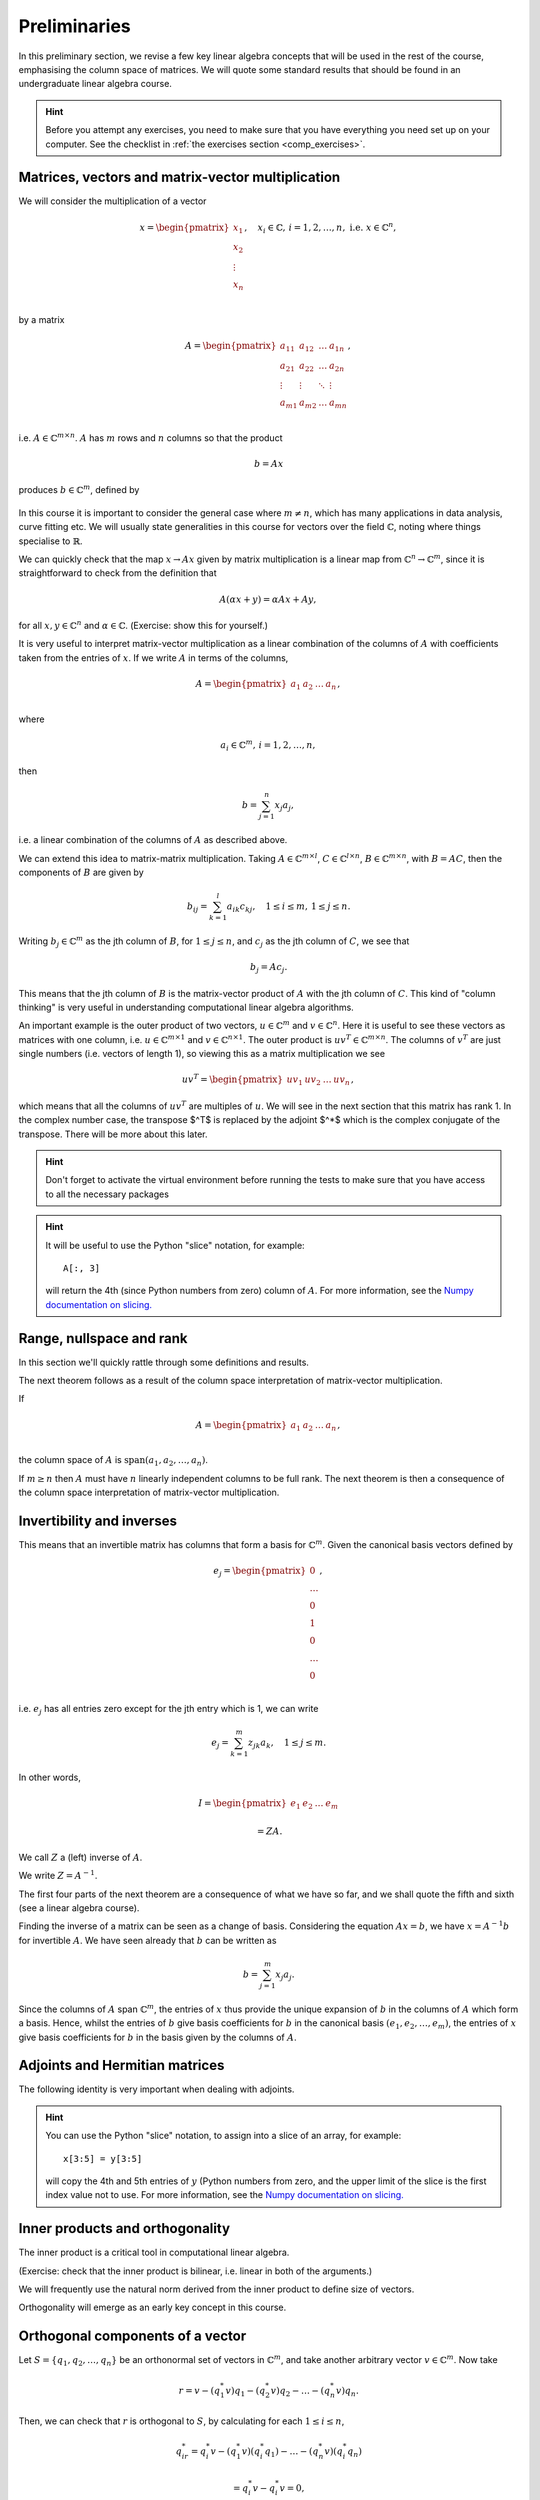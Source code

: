 .. default-role:: math

===============
 Preliminaries
===============

In this preliminary section, we revise a few key linear algebra
concepts that will be used in the rest of the course, emphasising
the column space of matrices. We will quote some standard results
that should be found in an undergraduate linear algebra course.

.. hint::

   Before you attempt any exercises, you need to make sure that you
   have everything you need set up on your computer. See the checklist
   in :ref:`the exercises section <comp_exercises>`.

Matrices, vectors and matrix-vector multiplication
==================================================

.. details:: Supplementary video

   .. vimeo:: 450145459

We will consider the multiplication of a vector

   .. math::

      x = \begin{pmatrix} x_1 \\
      x_2 \\
      \vdots \\
      x_n \\
      \end{pmatrix}, \quad x_i \in \mathbb{C}, \, i=1,2,\ldots,n,
      \mbox{ i.e. } x \in \mathbb{C}^n,

by a matrix

   .. math::

      A = \begin{pmatrix}
      a_{11} & a_{12} & \ldots & a_{1n} \\
      a_{21} & a_{22} & \ldots & a_{2n} \\
      \vdots & \vdots & \ddots & \vdots \\
      a_{m1} & a_{m2} & \ldots & a_{mn} \\
      \end{pmatrix},

i.e. `A\in \mathbb{C}^{m\times n}`. `A` has `m` rows and `n` columns
so that the product

   .. math::

      b = Ax

produces `b \in \mathbb{C}^m`, defined by

   .. math::
      :label: matvec

      b_i = \sum_{j=1}^n a_{ij}x_j, \, i=1,2,\ldots,m.

In this course it is important to
consider the general case where `m \neq n`, which has many applications
in data analysis, curve fitting etc. We will usually state generalities
in this course for vectors over the field `\mathbb{C}`, noting where things
specialise to `\mathbb{R}`.

.. details:: Supplementary video

   .. vimeo:: 450156255

We can quickly check that the map `x \to Ax` given by matrix
multiplication is a linear map from `\mathbb{C}^n \to \mathbb{C}^m`, since
it is straightforward to check from the definition that

   .. math::

      A(\alpha x + y) = \alpha Ax + Ay,

for all `x,y \in \mathbb{C}^n` and `\alpha\in \mathbb{C}`. (Exercise:
show this for yourself.)

.. details:: Supplementary video

   .. vimeo:: 450157385

It is very useful to interpret matrix-vector multiplication as a linear
combination of the columns of `A` with coefficients taken from the entries
of `x`. If we write `A` in terms of the columns,

   .. math::

      A = \begin{pmatrix}
      a_1 & a_2 & \ldots & a_n \\
      \end{pmatrix},

where

   .. math::

      a_i \in \mathbb{C}^m, \, i=1,2,\ldots,n,

then

   .. math::

      b = \sum_{j=1}^n x_j a_j,

i.e. a linear combination of the columns of `A` as described above.



   
.. details:: Supplementary video

   .. vimeo:: 450161699

We can extend this idea to matrix-matrix multiplication. Taking
`A\in \mathbb{C}^{m\times l}`, `C\in \mathbb{C}^{l\times n}`,
`B\in \mathbb{C}^{m\times n}`, with `B=AC`, then the components of
`B` are given by

   .. math::

      b_{ij} = \sum_{k=1}^l a_{ik}c_{kj}, \quad 1\leq i \leq m, \,
      1\leq j \leq n.

Writing `b_j \in \mathbb{C}^m` as the jth column of `B`, for `1\leq j \leq n`,
and `c_j` as the jth column of `C`,
we see that

   .. math::

      b_j = Ac_j.

This means that the jth column of `B` is the matrix-vector product of
`A` with the jth column of `C`. This kind of "column thinking" is very
useful in understanding computational linear algebra algorithms.



   
.. details:: Supplementary video

   .. vimeo:: 450162431

An important example is the outer product of two vectors, `u \in
\mathbb{C}^m` and `v \in \mathbb{C}^n`. Here it is useful to see these
vectors as matrices with one column, i.e. `u \in \mathbb{C}^{m\times
1}` and `v \in \mathbb{C}^{n\times 1}`. The outer product is `u v^T
\in \mathbb{C}^{m\times n}`. The columns of `v^T` are just single numbers
(i.e. vectors of length 1), so viewing this as a matrix multiplication
we see

   .. math::

      uv^T = \begin{pmatrix}
      uv_1 & uv_2 & \ldots & uv_n
      \end{pmatrix},

which means that all the columns of `uv^T` are multiples of `u`. We will
see in the next section that this matrix has rank 1. In the complex
number case, the transpose $^T$ is replaced by the adjoint $^*$ which
is the complex conjugate of the transpose. There will be more about this
later.

.. _ex-basic-matvec:

.. proof:exercise::

   The :func:`cla_utils.exercises1.basic_matvec` function has been left
   unimplemented. To finish the function, add code so that it
   computes the matrix-vector product `b=Ax` from inputs `A` and `x`.
   In this first implementation, you should simply implement
   :eq:`matvec` with a double nested for loop (one for the sum over `j`,
   and one for the `i` elements of `b`). Run this script to test your code
   (and all the exercises from this exercise set)::

      py.test test/test_exercises1.py

   from the Bash command line. Make sure you commit your modifications
   and push them to your fork of the course repository.

.. hint::

  Don't forget to activate the virtual environment before running the tests to make sure that you have access to all the necessary packages

.. _ex-column-matvec:

.. proof:exercise::

   The :func:`cla_utils.exercises1.column_matvec` function has been
   left unimplemented.  To finish the function, add code so that it
   computes the matrix-vector product `b=Ax` from inputs `A` and `x`.
   This second implementation should use the column-space formulation
   of matrix-vector multiplication, i.e., `b` is a weighted sum of the
   columns of `A` with coefficients given by the entries in `x`.  This
   should be implemented with a single for loop over the entries of
   `x`. The test script ``test_exercises1.py`` will also test
   this function.

.. hint::

   It will be useful to use the Python "slice" notation, for
   example::

     A[:, 3]

   will return the 4th (since Python numbers from zero) column of `A`.
   For more information, see the `Numpy documentation on slicing.
   <https://numpy.org/doc/stable/reference/arrays.indexing.html>`_

.. proof:exercise::

   The :func:`cla_utils.exercises1.time_matvecs` function computes
   the execution time for these two implementations for some example
   matrices and compares them with the built-in Numpy matrix-vector
   product. Run this function and examine the output. You should
   observe that the basic implementation is much slower than the
   built-in implementation. This is because built-in Numpy operations
   use compiled C code that is wrapped in Python, which avoids the
   overheads of run-time interpretation of the Python code and
   manipulation of Python objects. Numpy is really useful for
   computational linear algebra programming because it preserves the
   readability and flexibility of Python (writing code that looks much
   more like maths, access to object-oriented programming models)
   whilst giving near-C speed if used appropriately.  You can read
   more about the advantages of using Numpy `here
   <https://numpy.org/devdocs/user/whatisnumpy.html>`_.  You
   should also observe that the column implementation is somewhere
   between the speed of the basic implementation and the built-in
   implementation. This is because (if you did it correctly), each
   iteration of the for loop involves adding an entire array (a
   scaling of one of the columns of `A`) to another array (where `b`
   is being calculated). This will also use compiled C code through
   Numpy, removing some (but not all) of the Python overheads in the
   basic implementation.

   In this course, we will present algorithms in the notes that generally
   do not express the way that Numpy should be used to implement them.
   In these exercises you should consider the best way to make use of
   Numpy built-in operations (which will often make the code more maths-like
   and readable, as well as potentially faster).

Range, nullspace and rank
=========================



   
.. details:: Supplementary video

   .. vimeo:: 450162984


In this section we'll quickly rattle through some definitions and results.

.. proof:definition:: Range

   The range of `A`, `\mbox{range}(A)`, is the set of vectors that can
   be expressed as `Ax` for some `x`.

The next theorem follows as a result of the column space
interpretation of matrix-vector multiplication.

.. proof:theorem::

   `\mbox{range}(A)` is the vector space spanned by the columns of `A`.

.. proof:definition:: Nullspace

   The nullspace `\mbox{null}(A)` of `A` (or kernel) is the set of
   vectors `x` satisfying `Ax=0`, i.e.

   .. math::

      \mbox{null}(A) = \{x \in \mathbb{C}^n: Ax=0\}.



   
.. details:: Supplementary video

   .. vimeo:: 450166119

.. proof:definition:: Rank

   The column rank `\mbox{rank}(A)` of `A` is the dimension of the
   column space of `A`.  The row rank `\mbox{rank}(A)` of `A` is the
   dimension of the row space of `A`. It can be shown that the column
   rank and row rank of a matrix are equal, so we shall just refer
   to the rank.

If

   .. math::

      A = \begin{pmatrix}
      a_1 & a_2 & \ldots & a_n \\
      \end{pmatrix},

the column space of `A` is `\mbox{span}(a_1,a_2,\ldots,a_n)`.

.. proof:definition::

   An `m\times n` matrix `A` is full rank if it has maximum possible rank
   i.e. rank equal to `\min(m, n)`.

If `m\geq n` then `A` must have `n` linearly independent columns to be
full rank. The next theorem is then a consequence of the column space
interpretation of matrix-vector multiplication.

.. proof:theorem::

   An `m\times n` matrix `A` is full rank if and only if it maps no two
   distinct vectors to the same vector.

.. proof:definition::

   A matrix `A` is called nonsingular, or invertible, if it is a square
   matrix (`m=n`) of full rank.

.. proof:exercise::

   The :func:`cla_utils.exercises1.rank2` function has been left
   unimplemented.  To finish the function, add code so that it
   computes the rank-2 matrix `A = u_1v_1^* + u_2v_2^*` from
   `u_1,u_2\in \mathbb{C}^m` and `v_1,v_2 \in \mathbb{C}^n`. As you
   can see, the function needs to implement this rank-2 matrix by
   first forming two matrices `B` and `C` from the inputs,
   and then forming `A` as the product of `B` and `C`. The
   test script ``test_exercises1.py`` in the ``test`` directory will also test this function.

   To measure the rank of `A`, we can use the built-in rank
   function::

     r = numpy.linalg.matrix_rank(A)

   and we should find that the rank is equal to 2. Can you explain why
   this should be the case (use the column space interpretation of
   matrix-matrix multiplication)?

Invertibility and inverses
==========================



   
.. details:: Supplementary video

   .. vimeo:: 450171203

This means that an invertible matrix has columns that form a basis for
`\mathbb{C}^m`. Given the canonical basis vectors defined by

   .. math::

      e_j = \begin{pmatrix}
      0 \\
      \ldots \\
      0 \\
      1 \\
      0 \\
      \ldots \\
      0 \\
      \end{pmatrix},

i.e. `e_j` has all entries zero except for the jth entry which is 1, we can
write

   .. math::

      e_j = \sum_{k=1}^m z_{jk} a_k, \quad 1\leq j \leq m.

In other words,

   .. math::

      I =
      \begin{pmatrix}
      e_1 & e_2 & \ldots & e_m
      \end{pmatrix}

      = ZA.

We call `Z` a (left) inverse of `A`.

.. exercise::

   Prove that `Z` is the unique left inverse of `A`, and prove that `Z`
   is also the unique right inverse of `A`, satisfying `I = AZ`.

We write `Z=A^{-1}`.

The first four parts of the next theorem are a consequence of what
we have so far, and we shall quote the fifth and sixth (see a linear algebra
course).

.. proof:theorem::

   Let `A \in \mathbb{C}^{m\times m}`. Then the following are equivalent.

   #. `A` has an inverse.
   #. `\mbox{rank}(A)=m`.
   #. `\mbox{range}(A)=\mathbb{C}^m`.
   #. `\mbox{null}(A)=\{0\}`.
   #. 0 is not an eigenvalue of `A`.
   #. The determinant `\det(A)\neq 0`.



   
.. details:: Supplementary video

   .. vimeo:: 450172407

Finding the inverse of a matrix can be seen as a change of basis. Considering
the equation `Ax= b`, we have `x = A^{-1}b` for invertible `A`. We have
seen already that `b` can be written as

   .. math::

      b = \sum_{j=1}^m x_j a_j.

Since the columns of `A` span `\mathbb{C}^m`, the entries of `x` thus
provide the unique expansion of `b` in the columns of `A` which form a
basis.  Hence, whilst the entries of `b` give basis coefficients for
`b` in the canonical basis `(e_1,e_2,\ldots,e_m)`, the entries of `x`
give basis coefficients for `b` in the basis given by the columns of `A`.

.. proof:exercise::

   For matrices of the form, `A = I + uv^*`, where `I` is the `m\times
   m` identity matrix, and `u,v \in \mathbb{C}^m`, show that whenever
   `A` is invertible, the inverse is of the form `A^{-1} = I + \alpha uv^*`
   where `\alpha \in \mathbb{C}`, and calculate the form of `\alpha`.

   The :func:`cla_utils.exercises1.rank1pert_inv` function has been
   left unimplemented.  To finish the function, add code so that it
   computes `A^{-1}` using your formula (and not any built-in matrix
   inversion routines). The test script ``test_exercises1.py`` in the
   ``test`` directory will also test this function.

   Add a function to :mod:`cla_utils.exercises1` that measures the
   time to compute the inverse of `A` for an input matrix of size 400,
   and compare with the time to compute the inverse of `A` using the built-in
   inverse::

     numpy.linalg.inv(A)

   What do you observe? Why do you think this is? We will examine the
   cost of general purpose matrix inversion algorithms later.


Adjoints and Hermitian matrices
===============================



   
.. details:: Supplementary video

   .. vimeo:: 450173092

.. proof:definition:: Adjoint

   The adjoint (or Hermitian conjugate) of `A\in \mathbb{C}^{m\times n}`
   is a matrix `A^* \in \mathbb{C}^{n\times m}` (sometimes written
   `A^\dagger` or `A'`), with

   .. math::

      a^*_{ij} = \bar{a_{ji}},

   where the bar denotes the complex conjugate of a complex number. If
   `A^* = A` then we say that `A` is Hermitian.

   For real matrices, `A^*=A^T`. If `A=A^T`, then we say that the matrix
   is symmetric.

The following identity is very important when dealing with adjoints.

.. proof:theorem::

   For matrices `A`, `B` with compatible dimensions (so that they can
   be multiplied),

   .. math::

      (AB)^* = B^*A^*.

.. proof:exercise::

   (This is an advanced exercise if the other exercises are complete.
   If you are behind on the exercises please skip this one.)
   
   Consider a matrix `A=B + iC` where `B,C\in\mathbb{R}^{m\times m}`
   and `A` is Hermitian. Show that `B=B^T` and `C=-C^T`. To save
   memory, instead of storing values of `A` (`m\times m` complex
   numbers to store), consider equivalently storing a real-valued
   `m\times m` array `\hat{A}` with `\hat{A}_{ij}=B_{ij}` for `i\geq j`
   and `\hat{A}_{ij}=C_{ij}` for `i<j`.

   The :func:`cla_utils.exercises1.ABiC` function has been left
   unimplemented. It should implement matrix vector multiplication
   `z=Ax`, returning the real and imaginary parts of `z`, given the
   real and imaginary parts of `x` as inputs, and given the real array
   `\hat{A}` as above. You should implement the multiplication using
   real arithmetic only, with just one loop over the entries of `x`,
   using the column space interpretation of matrix-vector
   multiplication. The test script ``test_exercises1.py`` in the
   ``test`` directory will also test this function.

.. hint::

   You can use the Python "slice" notation, to assign into a slice
   of an array, for example::

     x[3:5] = y[3:5]

   will copy the 4th and 5th entries of `y` (Python numbers from zero,
   and the upper limit of the slice is the first index value not to
   use.  For more information, see the `Numpy documentation on
   slicing.
   <https://numpy.org/doc/stable/reference/arrays.indexing.html>`_


Inner products and orthogonality
================================



   
.. details:: Supplementary video

   .. vimeo:: 450172520

The inner product is a critical tool in computational linear algebra.

.. proof:definition:: Inner product

   Let `x,y\in \mathbb{C}^m`. Then the inner product of `x` and `y` is

   .. math::

      x^*y = \sum_{i=1}^m \bar{x}_iy_i.

(Exercise: check that the inner product is bilinear, i.e. linear in
both of the arguments.)

We will frequently use the natural norm derived from the inner product
to define size of vectors.

.. proof:definition:: 2-Norm

   Let `x\in \mathbb{C}^m`. Then the 2-norm of `x` is

   .. math::

      \|x\| = \sqrt{\sum_{i=1}^m |x_i|^2} = \sqrt{x^*x}.

Orthogonality will emerge as an early key concept in this course.

.. proof:definition:: Orthogonal vectors

   Let `x,y\in \mathbb{C}^m`. The two vectors are orthogonal if
   `x^*y=0`.

   Similarly, let `X`, `Y` be two sets of vectors. The two sets
   are orthogonal if

   .. math::

      x^*y = 0,\quad \forall x\in X, \, y\in Y.

   A set `S` of vectors is itself orthogonal if

   .. math::

      x^*y = 0,\quad\forall x,y \in S.

   We say that `S` is orthonormal if we also have `\|x\|=1`
   for all `x\in S`.

Orthogonal components of a vector
=================================



   
.. details:: Supplementary video

   .. vimeo:: 450184086

Let `S=\{q_1,q_2,\ldots,q_n\}` be an orthonormal set of vectors in
`\mathbb{C}^m`, and take another arbitrary vector `v\in \mathbb{C}^m`.
Now take

   .. math::

      r = v - (q_1^*v)q_1 - (q_2^*v)q_2 - \ldots - (q_n^*v)q_n.

Then, we can check that `r` is orthogonal to `S`, by calculating
for each `1\leq i \leq n`,

   .. math::

      q^*_ir = q_i^*v - (q_1^*v)(q_i^*q_1) - \ldots - (q_n^*v)(q_i^*q_n)

      = q_i^*v - q_i^*v = 0,

since `q_i^*q_j=0` if `i\neq j`, and 1 if `i=j`.
Thus,

   .. math::

      v = r + \sum_{i=1}^n (q_i^*v)q_i
      = r + \sum_{i=1}^n \underbrace{(q_i q_i^*)}_{\mbox{rank-1 matrix}}v.

If `S` is a basis for `\mathbb{C}^m`, then `n=m` and `r=0`, and we have

   .. math::

      v = \sum_{i=1}^m (q_i q_i^*)v.

.. proof:exercise::

   The :func:`cla_utils.exercises2.orthog_cpts` function has been left
   unimplemented. It should implement the above computation, returning
   `r` and the coefficients of the component of `v` in each
   orthonormal direction. The test script ``test_exercises2.py`` in
   the ``test`` directory will test this function.

Unitary matrices
================



   
.. details:: Supplementary video

   .. vimeo:: 450184373

.. proof:definition:: Unitary matrices

   A matrix `Q\in \mathbb{C}^{m\times m}` is unitary if `Q^* =Q^{-1}`.

   For real matrices, a matrix `Q`  is orthogonal if `Q^T=Q^{-1}`.

.. proof:theorem::

   The columns of a unitary matrix `Q` are orthonormal.

.. proof:proof::

   We have `I = Q^*Q`. Then using the column space interpretation
   of matrix-matrix multiplication,

   .. math::

      e_j = Q^*q_j,

   where `q_j` is the jth column of `Q`. Taking row i of `e_j`, we have

   .. math::

      \delta_{ij} = q_i^*q_j, \mbox{ where }
      \delta_{ij} = \left\{
      \begin{array}{ccc}
      1 & \mbox{if} & i=j, \\
      0 & \mbox{otherwise} & \\
      \end{array}\right. .

Extending a theme from earlier, we can interpret `Q^*=Q^{-1}` as
representing a change of orthogonal basis. If `Qx = b`, then
`x=Q^*b` contains the coefficients of `b` expanded in the basis
given by the orthonormal columns of `Q`.

.. proof:exercise::

   The :func:`cla_utils.exercises2.solveQ` function has been left
   unimplemented. Given a square unitary matrix `Q` and a vector `b`
   it should solve `Qx=b` using information above (it is not expected
   to work when `Q` is not unitary or square). The test script
   ``test_exercises2.py`` in the ``test`` directory will test this
   function.

   Add a function to :mod:`cla_utils.exercises2` that measures the
   time to solve `Qx=b` using ``solveQ`` for an input matrix of sizes 100,
   200, 400,
   and compare with the times to solve the equation using the general purpose
   solve (which uses LU factorisation, which we will discuss later)::

     x = numpy.linalg.solve(Q, b)

   What did you expect and was it observed?

   A quick way to get an orthogonal matrix is to take a general matrix $A$
   and find the QR factorisation, which we will cover in the next section.

     Q, R = numpy.linalg.qr(A)

   returns two matrices, of which `Q` is orthogonal.

Vector norms
============



   
.. details:: Supplementary video

   .. vimeo:: 450184674

Various vector norms are useful to measure the size of a vector.
In computational linear algebra we need them for quantifying errors
etc.

.. proof:definition:: Norms

   A norm is a function `\|\cdot\|:\mathbb{C}^m \to \mathbb{R}`, such that

   #. `\|x\|\geq 0`, and `\|x\|=0\implies x =0.`
   #. `\|x+y\| \leq \|x\| + \|y\|` (triangle inequality).
   #. `\|\alpha x\| = |\alpha|\|x\|` for all `x \in \mathbb{C}^m`
      and `\alpha \in \mathbb{C}`.

We have already seen the 2-norm, or Euclidean norm, which is part of a
larger class of norms called p-norms, with

   .. math::

      \|x\|_p = \left(\sum_{i=1}^m |x_i|^p\right)^{1/p}, \quad

for real `p>0`. We will also consider weighted norms

   .. math::

      \|x\|_{W,p} = \|Wx \|_p,

where `W` is a matrix.

Projectors and projections
==========================



   
.. details:: Supplementary video

   .. vimeo:: 450185110

.. proof:definition:: Projector

   A projector `P` is a square matrix that satisfies `P^2=P`.

If `v \in \mbox{range}(P)`, then there exists `x` such that
`Px = v`. Then,

   .. math::

      Pv = P(Px) = P^2x = Px = v,

and hence multiplying by `P` does not change `v`.

Now suppose that `Pv \neq v` (so that `v\notin \mbox{range}(P)`).
Then,

   .. math::

      P(Pv - v) = P^2v - Pv = Pv - Pv = 0,

which means that `Pv-v` is the nullspace of `P`. We have

   .. math::

      Pv -v = -(I-P)v.

.. proof:definition:: Complementary projector

   Let `P` be a projector. Then we call `I-P` the complementary projector.

To see that `I-P` is also a projector, we just calculate,

   .. math::

      (I-P)^2 = I^2 - 2P + P^2 = I - 2P + P = I - P.

If `Pu=0`, then `(I-P)u = u`.

In other words, the nullspace
of `P` is contained in the range of `I-P`.

On the other hand, if `v` is in the range of `I-P`,  then
there exists some `w` such that

   .. math::

      v = (I-P)w = w - Pw.

We have

   .. math::

      Pv = P(w-Pw) = Pw - P^2w = Pw - Pw = 0.

Hence, the range of `I-P` is contained in the nullspace of `P`.
Combining these two results we see that the range of `I-P`
is equal to the nullspace of `P`. Since `P` is the complementary
projector to `I-P`, we can repeat the same argument to show
that the range of `P` is equal to the nullspace of `I-P`.

We see that a projector `P` separates `\mathbb{C}^m` into two
subspaces, the nullspace of `P` and the range of `P`. In fact the
converse is also true: given two subspaces `S_1` and `S_2`
of `\mathbb{C}^m` with `S_1 \cap S_2 = \{0\}`, then there
exists a projector `P` whose range is `S_1` and whose nullspace
is `S_2`.



   
.. details:: Supplementary video

   .. vimeo:: 450185494

Now we introduce orthogonality into the concept of projectors.

.. proof:definition:: Orthogonal projector

   `P` is an orthogonal projector if

   .. math::

      (Pv)^*(Pv-v) = 0, \, \forall v \in \mathbb{C}^m.

In this case, `P` separates the space into two orthogonal subspaces.

Constructing orthogonal projectors from sets of orthonormal vectors
===================================================================

Let `\{q_1,\ldots,q_n\}` be an orthonormal set of vectors in
`\mathbb{C}^m`. We write

.. math::

   \hat{Q} = \begin{pmatrix}
   q_1 & q_2 & \ldots & q_n \\
   \end{pmatrix}.

Previously we showed that for any `v\in \mathbb{C}^m`, we have

.. math::

   v = \underbrace{r}_{\mbox{Orthogonal to column space of }\hat{Q}} +
   \underbrace{\sum_{i=1}^n (q_iq^*_i)v}_{\mbox{in the column space of }\hat{Q}}.

Hence, the map

.. math::

   v \mapsto Pv = \underbrace{\sum_{i=1}^n (q_iq^*_i)}_{=P}v,

is an orthogonal projector. In fact, `P` has very simple form.

.. _orthogonal_projector:

.. proof:theorem::

   The orthogonal projector `P` takes the form

   .. math::

      P = \hat{Q}\hat{Q}^*.

.. proof:proof::

   From the change of basis interpretation of multiplication by
   `\hat{Q}^*`, the entries in `\hat{Q}^*v` gives coefficients of the
   projection of `v` onto the column space of `\hat{Q}` when expanded
   using the columns as a basis. Then, multiplication by `\hat{Q}`
   gives the projection of `v` expanded again in the canonical basis.
   Hence, multiplication by `\hat{Q}\hat{Q}^*` gives exactly the same
   result as multiplication by the formula for `P` above.

This means that `\hat{Q}\hat{Q}^*` is an orthogonal projection onto
the range of `\hat{Q}`. The complementary projector is `P_{\perp} =
I - \hat{Q}\hat{Q}^*` is an orthogonal projection onto the nullspace
of `\hat{Q}`.

An important special case is when `\hat{Q}` has just one column,
and then

.. math::

   P = q_1q_1^*, \, P_{\perp}=I - q_1q_1^*.

We notice that `P^* = (\hat{Q}\hat{Q}^*) = \hat{Q}\hat{Q}^* = P`.
In fact the following is true.

.. proof:theorem::

   `P=P^*` if and only if `Q` is orthogonal.

.. proof:exercise::

   The :func:`cla_utils.exercises2.orthog_proj` function has been left
   unimplemented. Given an orthonormal set `q_1,q_2,\ldots,q_n`, it
   should provide the orthogonal projector `P`. The test script
   ``test_exercises2.py`` in the ``test`` directory will also test
   this function.
